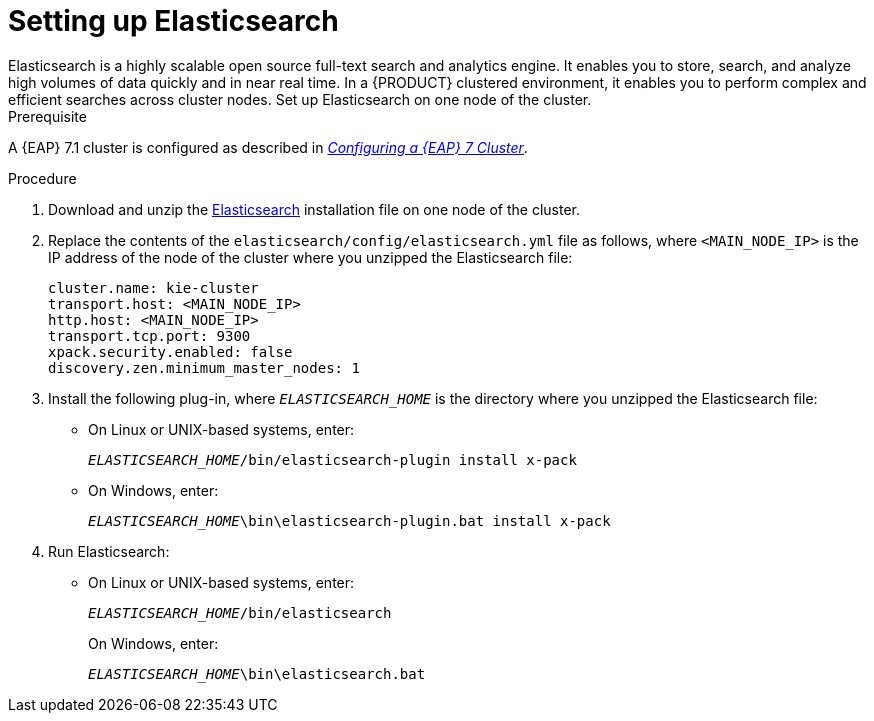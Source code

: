 [id='clustering-elasticsearch-proc_{context}']
= Setting up Elasticsearch
//COMMENT: Will elasticseach be productized in time for PAM 7.1?
Elasticsearch is a highly scalable open source full-text search and analytics engine. It enables you to store, search, and analyze high volumes of data quickly and in near real time.  In a {PRODUCT} clustered environment, it enables you to perform complex and efficient searches across cluster nodes. Set up Elasticsearch on one node of the cluster.

.Prerequisite
A {EAP} 7.1 cluster is configured as described in  https://access.redhat.com/documentation/en-us/reference_architectures/2017/html-single/configuring_a_red_hat_jboss_eap_7_cluster/[_Configuring a {EAP} 7 Cluster_].

.Procedure
. Download and unzip the  https://artifacts.elastic.co/downloads/elasticsearch/elasticsearch-5.6.5.zip[Elasticsearch] installation file on one node of the cluster. 
. Replace the contents of the `elasticsearch/config/elasticsearch.yml` file as follows, where `<MAIN_NODE_IP>` is the IP address of the node of the cluster where you unzipped the Elasticsearch file:
+
[source]
----
cluster.name: kie-cluster
transport.host: <MAIN_NODE_IP>
http.host: <MAIN_NODE_IP>
transport.tcp.port: 9300
xpack.security.enabled: false
discovery.zen.minimum_master_nodes: 1
----
. Install the following plug-in, where `_ELASTICSEARCH_HOME_` is the directory where you unzipped the Elasticsearch file:
+
* On Linux or UNIX-based systems, enter:
+
`_ELASTICSEARCH_HOME_/bin/elasticsearch-plugin install x-pack`
+
* On Windows, enter:
+
`_ELASTICSEARCH_HOME_\bin\elasticsearch-plugin.bat install x-pack`

. Run Elasticsearch:
+
* On Linux or UNIX-based systems, enter:
+
`_ELASTICSEARCH_HOME_/bin/elasticsearch`
+
On Windows, enter:
+
`_ELASTICSEARCH_HOME_\bin\elasticsearch.bat`
